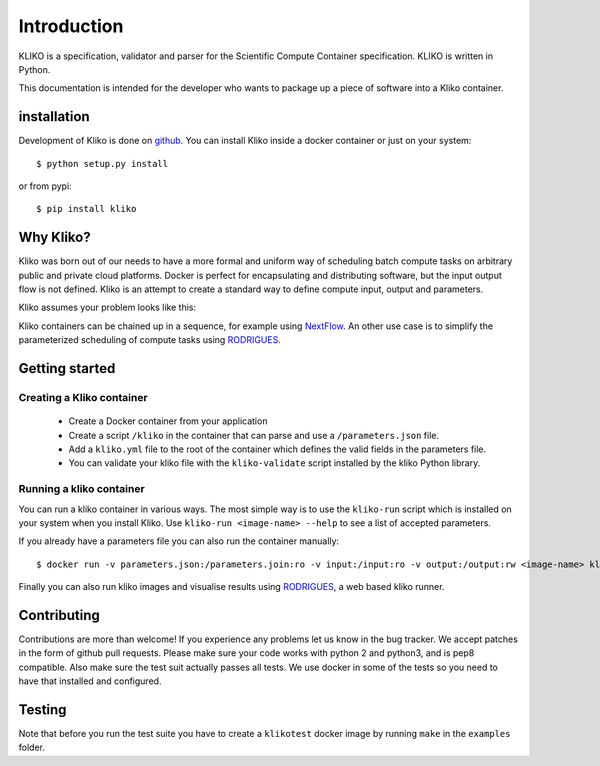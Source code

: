 ============
Introduction
============

KLIKO is a specification, validator and parser for the Scientific Compute Container specification. KLIKO is written in
Python.

This documentation is intended for the developer who wants to package up a piece of software into a Kliko container.

installation
============

Development of Kliko is done on `github <https://github.com/gijzelaerr/kliko>`_. You can install Kliko inside a docker
container or just on your system::

    $ python setup.py install


or from pypi::

    $ pip install kliko


Why Kliko?
==========

Kliko was born out of our needs to have a more formal and uniform way of scheduling batch compute tasks on arbitrary
public and private cloud platforms. Docker is perfect for encapsulating and distributing software, but the input
output flow is not defined. Kliko is an attempt to create a standard way to define compute input, output and parameters.

Kliko assumes your problem looks like this:

.. image:: kliko.png

Kliko containers can be chained up in a sequence, for example using `NextFlow <http://www.nextflow.io/>`_. An other
use case is to simplify the parameterized scheduling of compute tasks using
`RODRIGUES <https://github.com/ska-sa/rodrigues/>`_.


Getting started
===============

Creating a Kliko container
--------------------------

 * Create a Docker container from your application
 * Create a script ``/kliko`` in the container that can parse and use a ``/parameters.json`` file.
 * Add a ``kliko.yml`` file to the root of the container which defines the valid fields in the parameters file.
 * You can validate your kliko file with the ``kliko-validate`` script installed by the kliko Python library.


Running a kliko container
-------------------------

You can run a kliko container in various ways. The most simple way is to use the ``kliko-run`` script which is
installed on your system when you install Kliko. Use ``kliko-run <image-name> --help`` to see a list of accepted
parameters.

If you already have a parameters file you can also run the container manually::

    $ docker run -v parameters.json:/parameters.join:ro -v input:/input:ro -v output:/output:rw <image-name> kliko

Finally you can also run kliko images and visualise results using `RODRIGUES`_,
a web based kliko runner.


Contributing
============

Contributions are more than welcome! If you experience any problems let us know in the bug tracker. We accept patches
in the form of github pull requests. Please make sure your code works with python 2 and python3, and is pep8 compatible.
Also make sure the test suit actually passes all tests. We use docker in some of the tests so you need to have that
installed and configured.

Testing
=======

Note that before you run the test suite you have to create a ``klikotest`` docker image by running ``make`` in
the ``examples`` folder.
